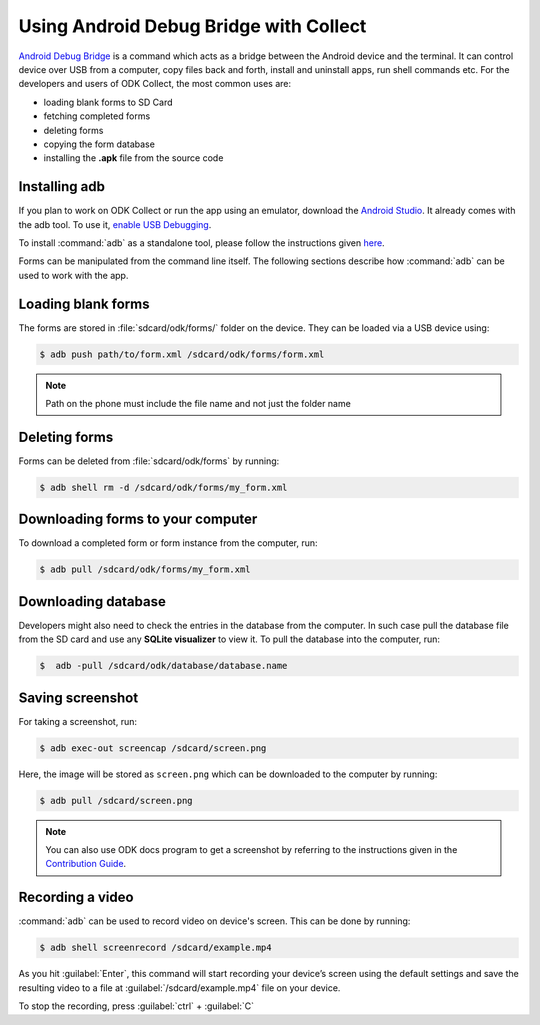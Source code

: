 *****************************************
Using Android Debug Bridge with Collect
*****************************************

`Android Debug Bridge <https://developer.android.com/studio/command-line/adb.html>`_ is a command which acts as a bridge between the Android device and the terminal. It can control device over USB from a computer, copy files back and forth, install and uninstall apps, run shell commands etc. For the developers and users of ODK Collect, the most common uses are:

- loading blank forms to SD Card
- fetching completed forms
- deleting forms
- copying the form database
- installing the **.apk** file from the source code

.. _install-adb:

Installing adb
~~~~~~~~~~~~~~~

If you plan to work on ODK Collect or run the app using an emulator, download the `Android Studio <https://developer.android.com/studio/index.html>`_. It already comes with the adb tool. To use it, `enable USB Debugging <https://www.howtogeek.com/125769/how-to-install-and-use-abd-the-android-debug-bridge-utility/>`_.

To install :command:`adb` as a standalone tool, please follow the instructions given `here <https://android.gadgethacks.com/how-to/android-basics-install-adb-fastboot-mac-linux-windows-0164225/>`_.

Forms can be manipulated from the command line itself. The following sections describe how :command:`adb` can be used to work with the app.

.. _loading-blank-forms-with-adb:

Loading blank forms
~~~~~~~~~~~~~~~~~~~~

The forms are stored in :file:`sdcard/odk/forms/` folder on the device. They can be loaded via a USB device using:

.. code-block:: none

  $ adb push path/to/form.xml /sdcard/odk/forms/form.xml

.. note::

  Path on the phone must include the file name and not just the folder name

.. _deleting-forms-with-adb:

Deleting forms
~~~~~~~~~~~~~~~

Forms can be deleted from :file:`sdcard/odk/forms` by running:

.. code-block:: none

  $ adb shell rm -d /sdcard/odk/forms/my_form.xml

.. _downloading-forms:

Downloading forms to your computer
~~~~~~~~~~~~~~~~~~~~~~~~~~~~~~~~~~~

To download a completed form or form instance from the computer, run:

.. code-block:: none

  $ adb pull /sdcard/odk/forms/my_form.xml

.. _downloading-database-with-adb:

Downloading database
~~~~~~~~~~~~~~~~~~~~~~

Developers might also need to check the entries in the database from the computer. In such case pull the database file from the SD card and use any **SQLite visualizer** to view it. To pull the database into the computer, run:

.. code-block:: none
  
  $  adb -pull /sdcard/odk/database/database.name

.. _saving-screenshot-with-adb:

Saving screenshot
~~~~~~~~~~~~~~~~~~

For taking a screenshot, run:

.. code-block:: none

  $ adb exec-out screencap /sdcard/screen.png

Here, the image will be stored as ``screen.png`` which can be downloaded to the computer by running:

.. code-block:: none

  $ adb pull /sdcard/screen.png

.. note::

  You can also use ODK docs program to get a screenshot by referring to the instructions given in the `Contribution Guide <https://docs.opendatakit.org/contributing/#screenshots-from-odk-collect>`_.

.. _recording-video-with-adb:

Recording a video
~~~~~~~~~~~~~~~~~~~

:command:`adb` can be used to record video on device's screen. This can be done by running:

.. code-block:: none

  $ adb shell screenrecord /sdcard/example.mp4

As you hit :guilabel:`Enter`, this command will start recording your device’s screen using the default settings and save the resulting video to a file at :guilabel:`/sdcard/example.mp4` file on your device.

To stop the recording, press :guilabel:`ctrl` + :guilabel:`C`


